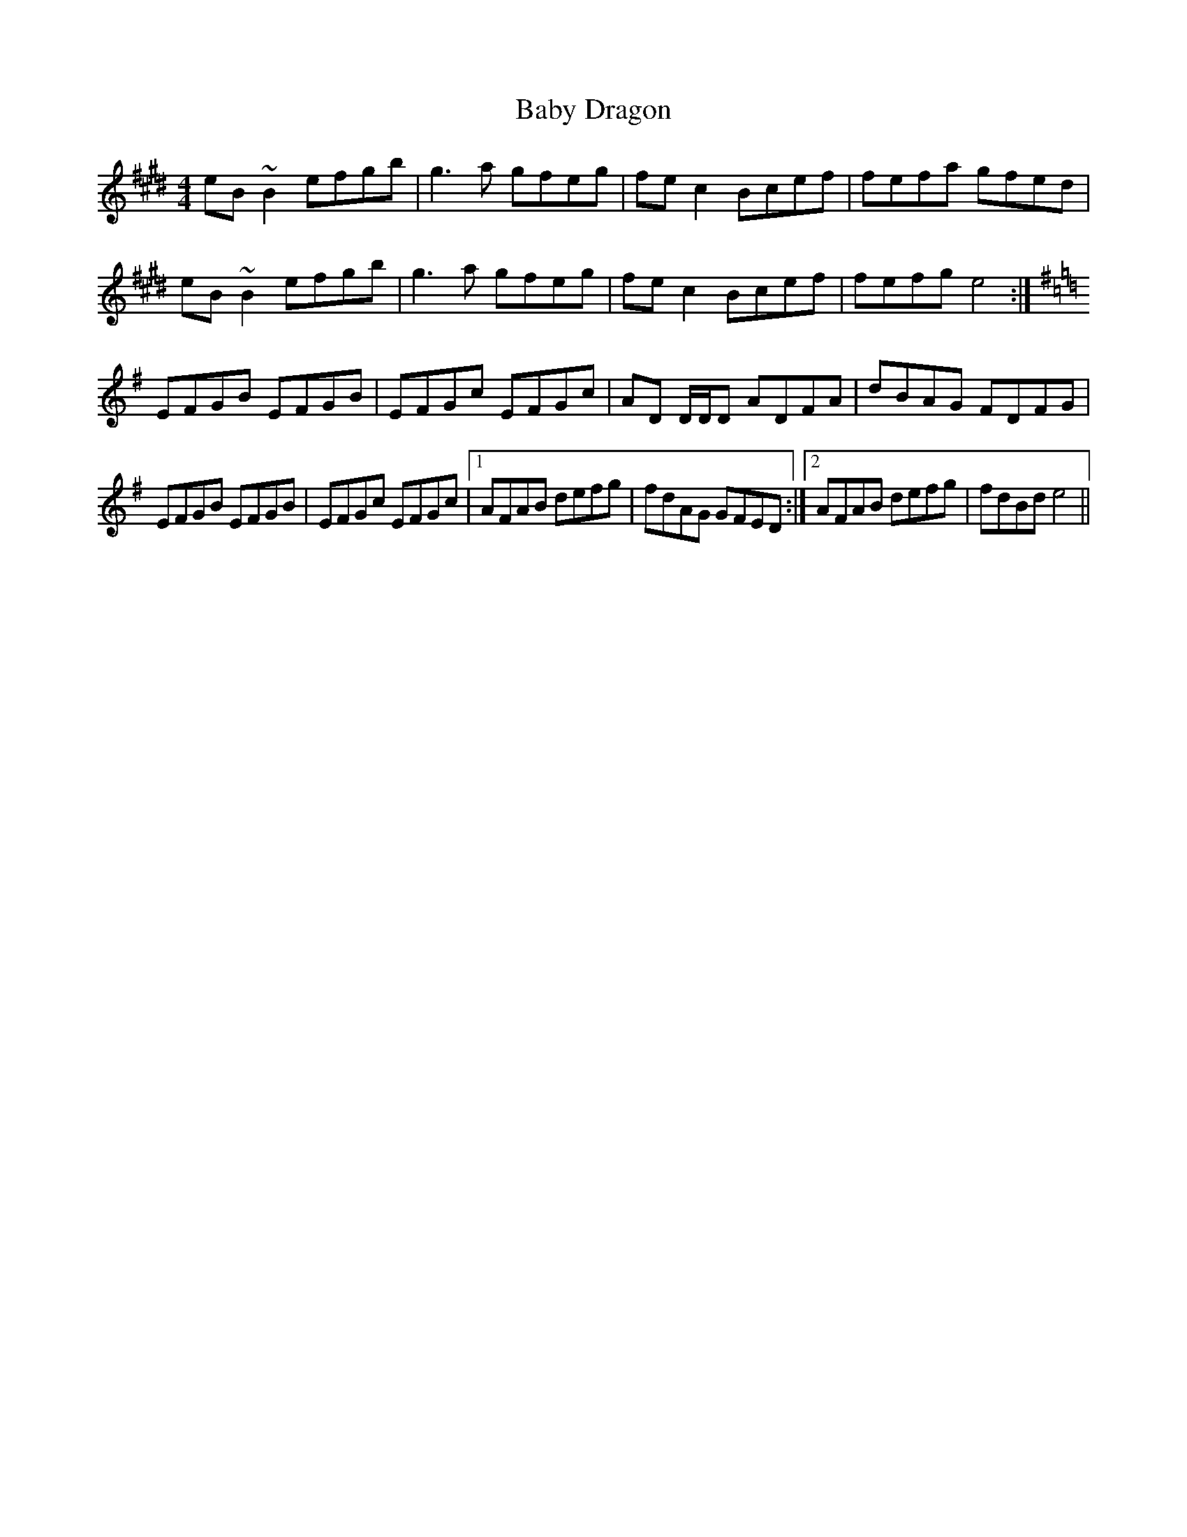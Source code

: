 X: 2268
T: Baby Dragon
R: reel
M: 4/4
K: Emajor
eB~B2 efgb|g3a gfeg|fec2 Bcef|fefa gfed|
eB~B2 efgb|g3a gfeg|fec2 Bcef|fefg e4 :|
K: Emin
EFGB EFGB|EFGc EFGc|AD D/D/D ADFA|dBAG FDFG|
EFGB EFGB|EFGc EFGc|1 AFAB defg|fdAG GFED :|2 AFAB defg|fdBd e4||

